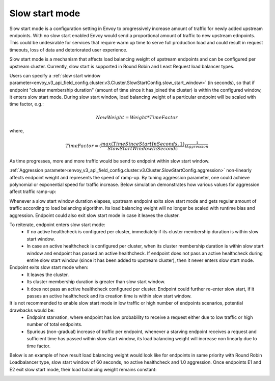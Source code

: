 .. _arch_overview_load_balancing_slow_start:

Slow start mode
===============

Slow start mode is a configuration setting in Envoy to progressively increase amount of traffic for newly added upstream endpoints.
With no slow start enabled Envoy would send a proportional amount of traffic to new upstream ednpoints.
This could be undesirable for services that require warm up time to serve full production load and could result in request timeouts, loss of data and deteriorated user experience.

Slow start mode is a mechanism that affects load balancing weight of upstream endpoints and can be configured per upstream cluster.
Currently, slow start is supported in Round Robin and Least Request load balancer types.

Users can specify a :ref:`slow start window parameter<envoy_v3_api_field_config.cluster.v3.Cluster.SlowStartConfig.slow_start_window>` (in seconds), so that if endpoint "cluster membership duration" (amount of time since it has joined the cluster) is within the configured window, it enters slow start mode.
During slow start window, load balancing weight of a particular endpoint will be scaled with time factor, e.g.:

.. math::

  NewWeight = {Weight*TimeFactor}

where,

.. math::

  TimeFactor = {(\frac{max(TimeSinceStartInSeconds,1)}{SlowStartWindowInSeconds})}^\frac{1}{Aggression}

As time progresses, more and more traffic would be send to endpoint within slow start window.

:ref:`Aggression parameter<envoy_v3_api_field_config.cluster.v3.Cluster.SlowStartConfig.aggression>` non-linearly affects endpoint weight and represents the speed of ramp-up.
By tuning aggression parameter, one could achieve polynomial or exponential speed for traffic increase.
Below simulation demonstrates how various values for aggression affect traffic ramp-up:

.. image:: /_static/slow_start_aggression.svg
   :width: 60%
   :align: center

Whenever a slow start window duration elapses, upstream endpoint exits slow start mode and gets regular amount of traffic according to load balancing algorithm.
Its load balancing weight will no longer be scaled with runtime bias and aggression. Endpoint could also exit slow start mode in case it leaves the cluster.

To reiterate, endpoint enters slow start mode:
  * If no active healthcheck is configured per cluster, immediately if its cluster membership duration is within slow start window.
  * In case an active healthcheck is configured per cluster, when its cluster membership duration is within slow start window and endpoint has passed an active healthcheck.
    If endpoint does not pass an active healthcheck during entire slow start window (since it has been added to upstream cluster), then it never enters slow start mode.

Endpoint exits slow start mode when:
  * It leaves the cluster.
  * Its cluster membership duration is greater than slow start window.
  * It does not pass an active healthcheck configured per cluster.
    Endpoint could further re-enter slow start, if it passes an active healthcheck and its creation time is within slow start window.

It is not recommended to enable slow start mode in low traffic or high number of endpoints scenarios, potential drawbacks would be:
 * Endpoint starvation, where endpoint has low probability to receive a request either due to low traffic or high number of total endpoints.
 * Spurious (non-gradual) increase of traffic per endpoint, whenever a starving endpoint receives a request and sufficient time has passed within slow start window,
   its load balancing weight will increase non linearly due to time factor.

Below is an example of how result load balancing weight would look like for endpoints in same priority with Round Robin Loadbalancer type, slow start window of 60 seconds, no active healthcheck and 1.0 aggression.
Once endpoints E1 and E2 exit slow start mode, their load balancing weight remains constant:

.. image:: /_static/slow_start_example.svg
   :width: 60%
   :align: center
